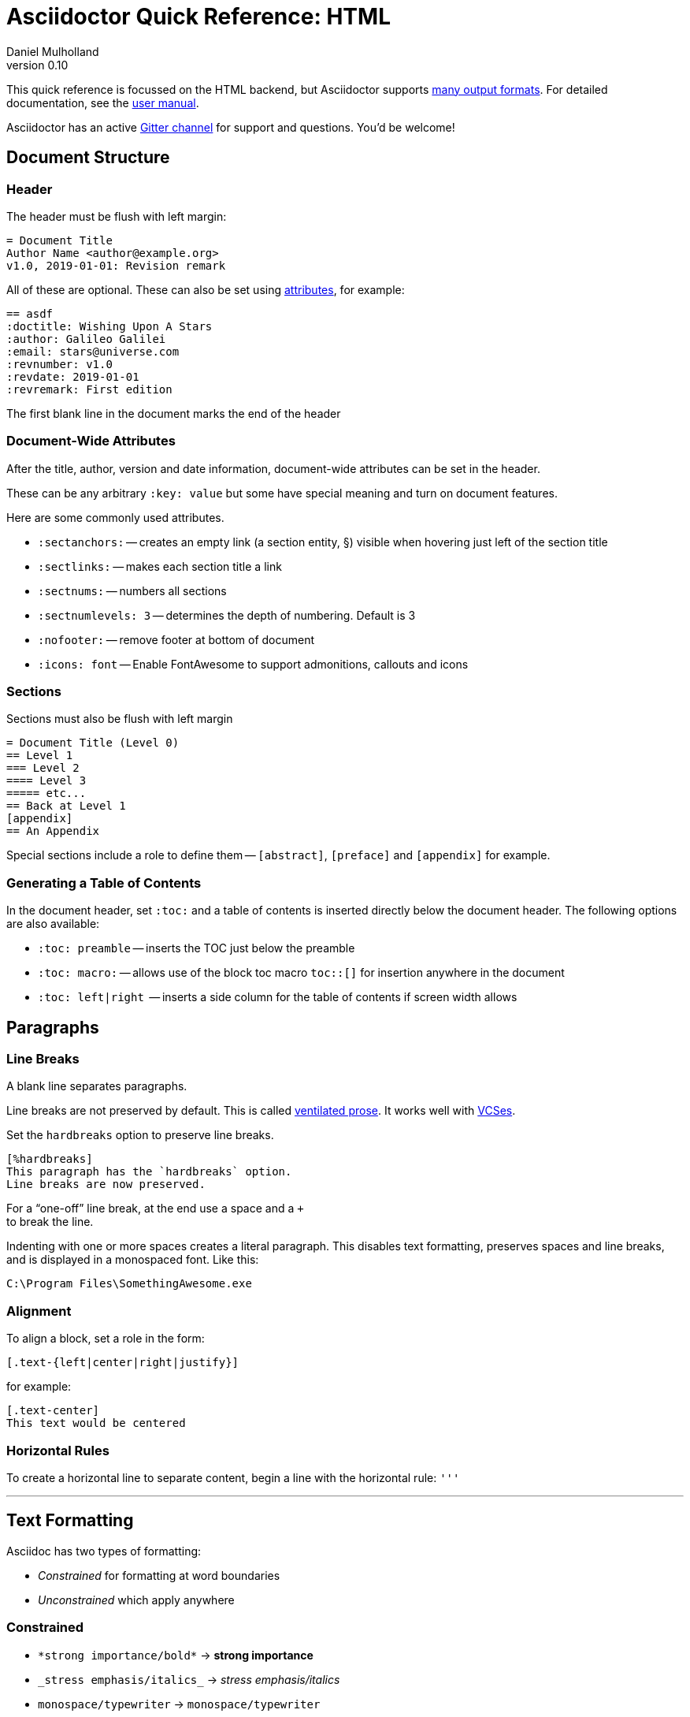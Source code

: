 = Asciidoctor Quick Reference: HTML
Daniel Mulholland
v 0.10
:icons: font
:sectanchors:
:stem:
:imagesdir: media
// :source-highlighter: highlightjs
:toc: macro
// icon widths
:iw: 30
:uri-ventilated-prose: https://vanemden.wordpress.com/2009/01/01/ventilated-prose/
:uri-vcses: https://git-scm.com/book/en/v2/Getting-Started-About-Version-Control
:uri-vs-code: https://marketplace.visualstudio.com/items?itemName=joaompinto.asciidoctor-vscode
:uri-vim: https://www.vim.org/
:uri-atom: https://atom.io/packages/asciidoc-assistant
:uri-brackets: https://github.com/asciidoctor/brackets-asciidoc-preview
:uri-intellij: https://github.com/asciidoctor/asciidoctor-intellij-plugin
:uri-asciidocfx: https://www.asciidocfx.com/
:uri-geany: https://www.geany.org/
:uri-notepadpp: https://github.com/edusantana/asciidoc-highlight
:uri-sublimetext: https://packagecontrol.io/packages/AsciiDoc
:uri-eclipse: https://marketplace.eclipse.org/content/asciidoctor-editor
:uri-asciimath: http://asciimath.org/
:uri-latex: https://en.wikibooks.org/wiki/LaTeX
:uri-mathjax: https://www.mathjax.org/
:uri-docs: https://asciidoctor.org/docs
:uri-revealjs: https://revealjs.com/#/
:uri-revealjs-asciidoctor: https://github.com/asciidoctor/asciidoctor-reveal.js
:uri-asciidoctor-diagram: https://asciidoctor.org/docs/asciidoctor-diagram/
:uri-asciidoctor-output-formats: https://asciidoctor.org/docs/convert-documents/#selecting-an-output-format
:uri-gitter-asciidoctor: https://gitter.im/asciidoctor/asciidoctor
:uri-hugo: https://gohugo.io/content-management/formats/
:uri-jekyll: https://github.com/asciidoctor/jekyll-asciidoc
:uri-middleman: https://github.com/middleman/middleman-asciidoc
:uri-antora: https://antora.org/
:uri-asciidoctor-user-manual-audio: https://asciidoctor.org/docs/user-manual/#audio
:uri-asciidoctor-user-manual-icon: https://asciidoctor.org/docs/user-manual/#inline-icons
:uri-asciidoctor-user-manual-video: https://asciidoctor.org/docs/user-manual/#video
:uri-asciidoctor-user-manual-extensions: https://asciidoctor.org/docs/user-manual/#extensions
:uri-mdn-web-image-formats: https://developer.mozilla.org/en-US/docs/Web/Media/Formats/Image_types#Common_image_file_types
:uri-mdn-web-video-formats: https://developer.mozilla.org/en-US/docs/Web/Media/Formats/Video_codecs#Common_codecs
:uri-static-website-asciidoc-list: https://gist.github.com/briandominick/e5754cc8438dd9503d936ef65fffbb2d
:uri-asciidoctor-pdf-js: https://github.com/Mogztter/asciidoctor-pdf.js
:uri-asciidoctor-pdf: https://github.com/asciidoctor/asciidoctor-pdf
:uri-asciidoctor-extensions-lab: https://github.com/asciidoctor/asciidoctor-extensions-lab
:uri-html-entities-html5: https://dev.w3.org/html5/html-author/charref
:uri-unicode-table: https://unicode-table.com/en
ifdef::largeVersion[]
:sectnums:
endif::[]
:largeVersion!:

[preface]
This quick reference is focussed on the HTML backend, but Asciidoctor supports {uri-asciidoctor-output-formats}[many output formats]. For detailed documentation, see the {uri-docs}[user manual].

Asciidoctor has an active {uri-gitter-asciidoctor}[Gitter channel] for support and questions.
You'd be welcome!

ifdef::largeVersion[]
toc::[]
endif::[]

// QUESTION: should the headings be links to more detailed information in the user manual? Is this coupling things too tightly?

== Document Structure

=== Header

The header must be flush with left margin:

[source,asciidoc]
----
= Document Title
Author Name <author@example.org>
v1.0, 2019-01-01: Revision remark
----

All of these are optional.
These can also be set using <<Attributes and Conditional Processing,attributes>>, for example:

[source,asciidoc]
----
== asdf
:doctitle: Wishing Upon A Stars
:author: Galileo Galilei
:email: stars@universe.com
:revnumber: v1.0
:revdate: 2019-01-01
:revremark: First edition
----

The first blank line in the document marks the end of the header

=== Document-Wide Attributes

After the title, author, version and date information, document-wide attributes can be set in the header.

These can be any arbitrary `:key: value` but some have special meaning and turn on document features.

Here are some commonly used attributes.

[none]
* `pass:[:sectanchors:]` -- creates an empty link (a section entity, §) visible when hovering just left of the section title
* `pass:[:sectlinks:]` -- makes each section title a link
* `pass:[:sectnums:]` -- numbers all sections
* `pass:[:sectnumlevels: 3]` -- determines the depth of numbering. Default is 3
* `pass:[:nofooter:]` -- remove footer at bottom of document
* `pass:[:icons: font]` -- Enable FontAwesome to support admonitions, callouts and icons
// * `pass:[:reproducible:]` -- Removes `last-updated` date from html to avoid changes caused by this

=== Sections

Sections must also be flush with left margin

[source,asciidoc]
----
= Document Title (Level 0)
== Level 1
=== Level 2
==== Level 3
===== etc...
== Back at Level 1
[appendix]
== An Appendix
----

Special sections include a role to define them -- `[abstract]`, `[preface]` and `[appendix]` for example.

=== Generating a Table of Contents

In the document header, set `:toc:` and a table of contents is inserted directly below the document header.
The following options are also available:

[none]
* `pass:[:toc: preamble]` -- inserts the TOC just below the preamble
* `pass:[:toc: macro:]` -- allows use of the block toc macro [.nobreak]#`toc::[]`# for insertion anywhere in the document
* `pass:[:toc: left|right]`  -- inserts a side column for the table of contents if screen width allows

== Paragraphs

=== Line Breaks

A blank line separates paragraphs.

Line breaks are not preserved by default.
This is called {uri-ventilated-prose}[ventilated prose].
It works well with {uri-vcses}[VCSes].

Set the `hardbreaks` option to preserve line breaks.

[source,asciidoc]
----
[%hardbreaks]
This paragraph has the `hardbreaks` option.
Line breaks are now preserved.
----

For a "`one-off`" line break, at the end use a space and a `+` +
to break the line.

Indenting with one or more spaces creates a literal paragraph.
This disables text formatting, preserves spaces and line breaks, and is displayed in a monospaced font.
Like this:

  C:\Program Files\SomethingAwesome.exe

=== Alignment

To align a block, set a role in the form:

  [.text-{left|center|right|justify}]

for example:

[source,asciidoc]
----
[.text-center]
This text would be centered
----

=== Horizontal Rules

To create a horizontal line to separate content, begin a line with the horizontal rule: `'''`

'''

== Text Formatting

Asciidoc has two types of formatting:

* _Constrained_ for formatting at word boundaries
* _Unconstrained_ which apply anywhere

=== Constrained

[none]
* `pass:[*strong importance/bold*]` -> *strong importance*
* `pass:[_stress emphasis/italics_]` -> _stress emphasis/italics_
* `pass:[monospace/typewriter]` -> `monospace/typewriter`
* `pass:none[#highlighted#]` -> #highlighted#
* `pass:none["`double`"]`/`pass:none['`single`']` -> "`double`"/'`single`' (curly quotes)

=== Unconstrained

[none]
* `pass:[**D**o**N**ot**R**epeat]` -> **D**o**N**ot**R**epeat
* `pass:[fan__freakin_tastic]` -> fan__freakin__tastic
* `pass:[```mono``culture]` -> ``mono``culture
* `pass:none[high##light##ed]` -> high##light##ed

=== Superscript and Subscript

[none]
* `pass:[^Super^script]` -> ^Super^script
* `pass:[~Sub~script]` -> ~Sub~script

You can use this to write e=mc^2^ and H~2~O but see <<Equations>> as well.

=== HTML Entities and Unicode

Asciidoctor allows {uri-html-entities-html5}[html entities] directly in Asciidoc but we recommend pasting Unicode in directly or using a numeric character reference. So for &#x00A7; instead of +&sect;+ we suggest +&#x00A7;+ or +&#167;+.

TIP: Use an online website to find key characters, {uri-unicode-table}[here's one] and you'll be away laughing [.emojilarge]#🤣 😁 😸 🤩#

=== Custom Roles

A custom role can be applied using a style applied to hash symbols, like this:

[none]
* `pass:[[small\]#small text#]` -> [small]#small text#

Use dots between multiple roles, e.g.

[none]
* `pass:[[.small.green\]#small text#]` -> [.small.green]#small text#

Some more examples:

* `pass:[[.big\]#some text#]` -> [.big]#some text#
* `pass:[[.underline\]#some text#]` -> [.underline]#some text#
// * `pass:[[.overline\]#some text#]` -> [.overline]#some text#
* `pass:[[.line-through\]#some text#]` -> [.line-through]#some text#

== Comments

Comments are not included in the output and can be useful for audit-trail, review, commentary and outstanding items.


[source,asciidoc]
----
// single comments begin with 2 fwd slashes

////
This is how we fence
multi-line comments
////
----

== Admonitions

Asciidoctor has 5 default admonition types: `NOTE:`, `TIP:`, `IMPORTANT:`, `CAUTION:` and `WARNING:`.

TIP: Start a paragraph like this one beginning `TIP:` and it will be displayed like this to catch your reader's attention.

You can also fence an admonition using `====` and set a title by starting a line with `.` This can help with complex multi-line content.

Here's an example:

[source,asciidoc]
----
[IMPORTANT]
.Feeding the Werewolves
====
Werewolves are hardy community members.
However some food is tricky.
Avoid:

* Chocolate
* Dairy

====
----

== Links

Some types of links will be automatically identified (mailto, web URLs). Otherwise use the `\link:<URI>[text]` macro.

[source,asciidoc]
----
https://example.com/page.html[A webpage]
mailto:hello@example.org[Email to say hello!]
link:tel:+123456789[A telephone number]
link:../path/to/file.txt[A local file]
xref:document.adoc[A sibling document]
----

To link to an anchor within a web page append a # to the web page followed by the section's ID. Like this


[source,asciidoc]
----
http://test.com/page.html#Note_5[See Note 5]
----

[#lists]
== Lists -- The Basics

You can mix and match with unordered and ordered lists. Here's how they work:

=== Unordered

Unordered lists can use `*` or `-` characters but hyphens only work for single level lists.

[source,asciidoc]
----
* level 1
** level 2
*** level 3
**** etc.
* back at level 1
+
Use the + at the start of a line - a list continuation to attach multi-line text to a list item.
----

A role can be applied on the line before the list using `[square|circle|disc|none|unstyled]`. The default is a bullet.

Like most blocks in Asciidoc, a title can be provided using a [.no-break]#`.<title>`# before the content (and role). Here's an example:

[source,asciidoc]
----
.A clever title
[square]
* Here we are, using squares
* We wrote `[square]` on the line before the first `*`
* And `.A clever title` on the line above that
----

=== Ordered

Auto-number by starting each numbered item with a `.`

[source,asciidoc]
----
. Step 1
. Step 2
.. Step 2a
.. Step 2b
. Step 3
----

Ordered lists can use numbers but then you must keep them in order yourself. :

A role can be applied on the line before the list to change the numbering style using `[style]` where style is one of `arabic`, `decimal`, `loweralpha`, `upperalpha`, `lowerroman`, `upperroman`, `lowergreek`.

The default is 1,2,3... which is `arabic`.

// arabic|decimal|loweralpha|upperalpha|lowerroman|upperroman|lowergreek]`.

=== Specifying the start

You can specify the start of an ordered list by setting a start attribute after the role or separately e.g.

[.fullwidth.lit]
[cols="1*<.<2a,1*<.<a",frame="none",grid="cols"]
|===
|
[source,asciidoc]
----
.Remember your Roman numerals?
[lowerroman,start=4]
. is one
. is two
. is three
----
|
[source,asciidoc]
----
[start=2]
. the second
. the third
----
|===

Irrespective of the style, `start=` should be followed by a number (like on the keyboard!)

Sometimes in Asciidoc items "`stick together`" (e.g. list items). Use a comment line to separate them.

== Anchors, References and Footnotes

The legacy style is:

[source,asciidoc]
----
[[idname,reference text]]
----

or written using normal block attributes as

[source,asciidoc]
----
[#idname,reftext=reference text]`
----

A paragraph (or any block) with an anchor (aka ID) and reftext.

[source,asciidoc]
----
See <<idname>> or <<idname,optional text of internal link>>.
----

Cross references to other documents:

[source,asciidoc]
----
xref:another_doc.adoc[Jumps to another document]
xref:document.adoc#idname[Jumps to anchor in another document].
----

Finally, footnotesfootnote:[This is the text of the footnote.]:

[source,asciidoc]
----
This paragraph has a footnote.footnote:[This is the text of the footnote.]
----

== Equations

For beautiful equations, {uri-latex}[LatexMath] and {uri-asciimath}[AsciiMath] are supported using {uri-mathjax}[MathJax].
Activate support using the document attribute `:stem:` with no value which defaults to AsciiMath.
To default to LatexMath set a value of `latexmath`, e.g. `:stem: latexmath`.

You can now use the default `stem` macro or the explicit macros for each math language:

[none]
* `pass:[stem:[sqrt(4)=2]]` -> stem:[sqrt(4)=2]
* `pass:[asciimath:[sqrt(4)=2]]` -> asciimath:[sqrt(4)=2]
* `pass:[latexmath:[\sqrt{4}=2]]` -> latexmath:[\sqrt{4}=2]

NOTE: If you have an equation with a right square bracket, escape this character using a backslash

// This is not entirely consistent with the escaping advice provided later...

You can also use a delimited pass-through block to explicitly create equations with either AsciiMath or LatexMath.

[.fullwidth.lit]
[cols="3*<.<l",frame="none",grid="cols"]
|===
|
[stem]
++++
sqrt(4) = 2
++++

|
[asciimath]
++++
sqrt(4) = 2
++++

|
[latexmath]
++++
\sqrt{4} = 2
++++

|===

ifdef::largeVersion[]
For equation numbering (only LatexMath supported) set `:eqnums:` in the document header and use the equation container:

[.fullwidth.lit]
[cols="2*<.<",frame="none",grid="cols"]
|===
l|
  [latexmath]
  ++++
  \begin{equation}
  \sqrt{4} = 2
  \end{equation}
  ++++
a|
[latexmath]
++++
\begin{equation}
\sqrt{4} = 2
\end{equation}
++++
|===
endif::[]

// ifndef::largeVersion[]
// [.pagebreak]
// endif::[]
== Media

Only due to space limitations we've not covered the {uri-asciidoctor-user-manual-video}[video], {uri-asciidoctor-user-manual-audio}[audio] and {uri-asciidoctor-user-manual-icon}[icon] macros.

// TODO: Perhaps also video macros?

// === Icons

//   icon:tags[role="blue"] ruby, asciidoctor

// === Audio

//   audio::ocean_waves.mp3[options="autoplay,loop"]

=== Images

Asciidoctor supports `jpg`, `png`, `svg` etc. -- basically anything {uri-mdn-web-image-formats}[a browser supports].
Images can use either the block or inline macro:

block (standalone):: `pass:[image::pic.jpg[width=200\]]`
inline (inside text):: `pass:[image:pic2.jpg[Cool,200\]]`

The only difference is one or two colons but inline images are within the content flow, block images are like separate paragraphs.

If the document header contains an `imagesdir` then all relative image paths are resolved relative to it. So if the document header contains:

  :imagesdir: media

Then `some_image.jpg` must be in that folder relative to the document.
Absolute paths (`C:\images\image.png`) can be used and so can URLsfootnote:[But then the command line or API attribute `allow-uri-read` must be set for security reasons.].

The images macro takes a range of comma-delimited attributes, common options are described below:

// QUESTION: Is attributes really the right name ? !

[.fullwidth.lit]
[cols="1*<.^l,1*<.^5",frame="none",grid="cols",options="header"]
|===
|Attribute
|Description

|alt
|First positional, alternative text, e.g. `alt="High mountain"`

|width/height
|Second/third positional, dimensions are in % or pixels, e.g. `width=400` or `height=200`

// |height
// |Third positional, vertical dimension in % or pixels, e.g. `height=200`

|title
|title which goes above the image for the block macro or becomes a tooltip for the inline macro, e.g. `title="A sunset"`

|link
|URI for hyperlink on clicking the image, e.g. `link=https://www.example.com`

|align\|float
|`[left\|center\|right]` -- for block images only; `float` does not have the `center` option. Align and float are mutually exclusive

// |float
// |`[left\|right]` -- for block images only; Align and float are mutually exclusive

|role
|e.g. `left`, `right`, `th`, `thumb`, `related`, `rel`. Use this to add a style

|id
|Use this to add an HTML unique identifer. This may be useful for interacting with Javascript.

|===

[TIP]
--
// Quotes around values are optional unless you need a comma or a trailing space but may help with readability.

The positional arguments don't need the attribute name included if they are in the correct sequence.
--

// The default Asciidoctor stylesheet implements responsive images (using width-wise scaling).


ifdef::largeVersion[]
=== Videos

Like the `image` macro the `video` macro supports a range of {uri-mdn-web-video-formats}[web video formats]. Simply use the macro with a refernece ot the file and any required attributes:

  video::video_file.mp4[width=640, start=60, end=140, options=autoplay]

For YouTube or Vimeo, use the identifier in the macro target and the service as the first positional attribute.

  video::rPQoq7ThGAU[youtube]
  video::67480300[vimeo]

[.fullwidth.lit]
[cols="1*<.^l,1*<.^5",frame="none",grid="cols",options="header"]
|===
|Attribute
|Description

|poster
|First positional, can be an image URL to show before user plays the video. Can _also_ be the service: `youtube\|vimeo`

|width/height
|Second/third positional, dimensions are in pixels, e.g. `width=400` or `height=200`

// |width
// |Second positional, horizontal dimension in pixels, e.g. `width=400`

// |height
// |Third positional, vertical dimension in pixels, e.g. `height=200`

|options
|`[allowbreak]#[autoplay\|loop\|modest\|nocontrols\|nofullscreen]#`
`modest` reduces YouTube branding.

|title
|title which goes above the image for the block macro or becomes a tooltip for the inline macro, e.g. `title="A sunset"`

|link
|URI for hyperlink on clicking the image, e.g. `link=https://www.example.com`

|start\|end
|start/end time of video in seconds.

ifdef::largeVersion[]
|role
|e.g. `left`, `right`, `th`, `thumb`, `related`, `rel`. Use this to add a style

|id
|Use this to add an HTML unique identifer. This may be useful for interacting with Javascript.
endif::[]

|===
endif::[]

== Blocks

Asciidoctor supports different kinds of blocks, delimited using 2 or 4 characters. <<Admonitions>> are an example but there are more:

[.fullwidth.lit]
[cols="2*l",frame="none",grid="columns"]
|===

|
--
open - a general-purpose content wrapper; useful for enclosing content to attach to a list item
--

====
example =
====

****
sidebar - auxiliary content that can be read independently of the main content
****

ifdef::largeVersion[]
....
literal - an exhibit that features program output
....

----
listing - an exhibit that features program input, source code, or the contents of a file
----
endif::[]

|

[source,language]
----
# a listing colorized with syntax highlighting, language is optional
print('hello world')
----

++++
pass - content passed directly to the output document; often raw HTML
++++

|===

If you need to nest blocks inside each other, add an extra pair of symbols to the nested block.

== Attributes and Conditional Processing

If you set an attribute (anywhere in the document) with no value, then it is set or defined (or true). e.g.

  :fish:

You can set it to a value, a number or a boolean

  :fish: tuna

It can be unset with an exclamation at the start or end inside the colons, e.g. `:fish!:` or `:!fish:`.

If you have a lot of text in an attribute you can make it more readable by making it multiline with a `\` at the end of the line.

You can control content using attributes using the `ifdef`, `ifndef` and `ifeval` macros:

// [.fullwidth.lit]
// [cols="1*l,1*2l",frame="none",grid="cols"]
// |===
// |

  ifdef::fish[]
  This is included if fish is set
  endif::[]

  ifndef::fish[]
  This is included if fish is not set
  endif::[]

// |

  ifeval::[{fish} == 3]
  If fish has the value 3, this is included
  endif::[]

  ifeval::[{fish} <= 3]
  If fish has the value <= 3, this is included
  endif::[]

  ifeval::["{fish}" != "tuna"]
  If fish is not set to tuna this  is included
  Note the quotes for strings
  endif::[]

// |===

== Syntax Highlighting

If you set a the document attribute `:source-highlighter:` to a valid option (`highlightjs` is one recommended option) then `[source]` blocks can be highlighted by specifying a language immediately after.

[.fullwidth.lit]
[cols="1*2,1*3",frame="none",grid="cols"]
|===
a|
[#pythonsource2]
--
  [source,python]
  ----
  print('hello world')
  i = 1 # <1>{blank}
  # i can add
  i = i + 1
  ----
  <1> This is a callout
--
a|
[#pythonsource]
[source,python]
----
print('hello world')
i = 1 # <1>
# i can add
i = i + 1
----
<1> This is a callout
|===

Callouts can be created by encasing a sequential number in carets, like `<1>` and placing the callout text after the block or using an ordered list identifier `<.>`

// DONE ELSEWHERE
// activate stem support by adding `:stem:` to the document header
// [stem]
// ++++
// x = y^2
// ++++
////
comment - content which is not included in the output document
////

// recognized types include CAUTION, IMPORTANT, NOTE, TIP, and WARNING
// enable admonition icons by setting `:icons: font` in the document header
// [NOTE]
// ====
// admonition
// ====

// [,attribution,citetitle]
// ____
// quote - a quotation or excerpt; attribution with title of source are optional
// ____

// [verse,attribution,citetitle]
// ____
// verse - a literary excerpt, often a poem; attribution with title of source are optional
// ____

// .Toggle Me
// [%collapsible]
// ====
// collapsible - these details are revealed by clicking the title
// ====

// OK, trying to understand but it seems to me that `example`, `listing`, `literal` and `source` block types are so similar


== Tables

Tables are a block starting and ending with `|===` and with `|` as a cell separator.

Some important attributes are defined above this:

[.fullwidth.lit]
[cols="<.^1l,<.^2l",width=100%,frame=none,grid=columns]
|===
| Name | Values

| options
| header,footer,autowidth

| cols
| colspec[,colspec,...]

| grid
| all\|cols\|rows\|none

| frame
| all\|sides\|topbot\|none

| stripes
| all\|even\|odd\|none

| width
| (0%..100%)

| format
| psv {vbar} csv {vbar} dsv
|===

The `colspec` is quite intricate for each set of columns:

  <no.columns>*<h_alignment>.<v_alignment><width><style>

where all of these are optional.
The multiplier operator (`*`) allows you to specify the same style for multiple columns.

If the columns aren't specified the number of columns is the number used in the first line

The alignment values can be `<` = left/top, `^` center/middle or `>` right/bottom

The width is just a relative proportion (a percentage or just a number)

Style is one of the following:

[.fullwidth.lit]
[cols="2",frame="none",grid="cols"]
|===
a|
* `a` -- standalone document: allows all block-level elements
* `e` -- italic/emphasis
* `h` -- header
a|
* `l` -- literal block
* `m` -- monospaced block
* `d` -- default style
* `s` -- strong/bold
* `v` -- content is like a verse block
// TODO: Except we haven't mentioned verse blocks.

|===

To put the same content in some cells you can specify this before the cell separator:

  3*| Same content in three columns.

To merge cells horizontally or vertically, before the cell separator:

  3+|  Three columns merged horizontally
  .2+| Two rows merged vertically

You can also use the styles mentioned above the horizontal/vertical alignment on an individual cell:

  ^.^s| middle and center aligned and strong/bold

TIP: To use a pipe (|) within the content of a cell without creating a new cell, you can use the `pass:c[{vbar}]` attribute.

=== An Example

  |===

  |Column 1, row 1 |Column 2, row 1 |Column 3, row 1 |Column 4, row 1

  |Column 1, row 2
  2.2+|Content in a single cell that spans over rows and columns
  |Column 4, row 2

  |Column 1, row 3
  |Column 4, row 3

  |===

results in:

|===

|Column 1, row 1 |Column 2, row 1 |Column 3, row 1 |Column 4, row 1

|Column 1, row 2
2.2+|Content in a single cell that spans over rows and columns
|Column 4, row 2

|Column 1, row 3
|Column 4, row 3
|===

== Escaping Reserved Asciidoc Syntax

Just occasionally, syntax seems through a spanner in the works when you want to use those characters in your text.

The text below doesn't render very well if you want the asterisks and square brackets to appear because they are Asciidoc syntax

  [hi] *hi*

To fix issues like this, we use escaping and pass-through macros.

To escape highlighting or emphasis, one option is to use `+` to escape

=== Pluses

The following work:

  +[hi] *hi*+
  ++[hi] *hi*++
  +++[hi] *hi*+++

=== Passthrough Macros

// TIP: We recommend avoiding backslashes and the use of $ signs.

The inline pass macro is almost always helpful (but not concise or elegant). You write `pass:` followed by a comma delimited list of options (character or the name without spaces):

* c = special characters -- substitutes `&`, `<` and `>` as these are reserved characters in HTML
* q = quotes -- bold, italic, monospace super/sub-scripts)
* r = replacements -- e.g. +(C)+ and +->+ and +--+
* m = macros -- allows inline macros
* a = attributes -- allows attribute substitution
* p = post replacements

and then follow with the text you want in square brackets. Some examples:

  The text pass:[<u>underline me</u>] is underlined.
  pass:attributes[No *bold*, but the backend is {backend}]
  pass:specialcharacters[Almost No__thing__ works {any} *more*]
  pass:q,r[But I am a circled C, (C) and should contain *bold* text.]

=== Controlling Substitutions

If nothing else works, there are two other options. First the passthrough block:

  ++++
  [hi] *hi*
  ++++

This translates the content directly to the back-end without any modification.

The other is to wrap content in a <<Blocks,block>>  and add the `subs` attribute:

  [subs=+macros]
  ----
  I better not contain *bold* or _italic_ text.
  pass:quotes[But I should contain *bold* text.]
  ----

When you set the subs attribute on a block, you automatically remove all of its default substitutions.

For example, if you set `subs` on a literal block, and assign it a value of `a`, only attributes are substituted. The verbatim substitution will not be applied.
To remedy this situation, Asciidoctor provides a syntax to append or remove substitutions instead of replacing them outright.

You can add or remove a substitution from the default substitution list using the plus (`+`) and minus (`-`) modifiers.
These allow incremental substitutions.

* `<substitution>+` -- prepends the substitution to the default list
* `+<substitution>` -- appends the substitution to the default list
* `-<substitution>` -- removes the substitution from the default list

The default list is the substitutions in the order shown <<Passthrough Macros, above>>, from first to last:  `c`,`q`,`r`,`m`,`a`, `p`

// [.columnbreak]
== The Include Macro

To partition, reuse or populate data sources, use the include macro to bring content from other files or URLs by placing the following in a line:

  include::chapter01.adoc[]
  // define -a allow-uri-read to allow URI content
  include::https://example.org/installation.adoc[]
  include::base.adoc[tag=intro]

[.fullwidth.lit]
[cols="1*<.^l,1*<.^5",frame="none",grid="cols",options="header"]
|===
|Attribute
|Description

|leveloffset
|e.g. `leveloffset=+1`
This allows all headings to be pushed down (`+`)or up (`-`) a specified number of levels

|lines
|Can be specified individually or as a range. For example: `lines=7;14..25;28..43`. `-1` means the "`last line`"

|tags
| tagged regions in the included file start with a comment (e.g. `//` for Asciidoc) and then `tag::<name>[]` and end with `end::<name>[]`.
Multiple tags from the same file are allowed, separate with `;`

|indent
|`indent=0` strips out any indentation and increasing numbers add it back in multiples of the attribute `tabsize` which defaults to 4.
You can, for instance set `:tabsize: 2` in the document header

|===
[leveloffset=offset,lines=ranges,tag(s)=name(s),indent=depth,opts=optional]

Asciidoc files are processed to allow includes and conditionals, and csv data can be included into tables to separate data from document structure.

ifdef::largeVersion[]
[TIP]
--
To `include` content in a list item, use the `blank` attribute:
....
  * {blank}
  include::item-text.adoc[]
....
--
endif::[]

== Editors

Lots of editors support Asciidoc and usually offer syntax highlighting. Some offer advanced features -- outline views, preview, synchronised scrolling and more.

ifdef::largeVersion[]
[.fullwidth.lit]
[cols="5*^.^",frame="none", grid="none"]
|===
|{uri-vs-code}[VS Code]
|{uri-atom}[Atom]
|{uri-vim}[Vim]
|{uri-brackets}[Brackets]
|{uri-intellij}[IntelliJ]

a| image::vscode-icon-light.png[width={iw},link={uri-vs-code}]
a| image::atom-editor-icon.svg[width={iw},link={uri-atom}]
a| image::Vimlogo.svg[width={iw},link={uri-vim}]
a| image::brackets_icon.svg[width={iw},link={uri-brackets}]
a| image::intellij-icon.png[width={iw},link={uri-intellij}]

|{uri-geany}[Geany]
|{uri-asciidocfx}[AsciidocFX]
|{uri-notepadpp}[Notepad++]
|{uri-sublimetext}[Sublime +
Text]
|{uri-eclipse}[Eclipse]

a| image::geany-icon.svg[width={iw},link={uri-geany}]
a| image::asciidocfx-icon.png[width={iw},link={uri-asciidocfx}]
a| image::notepadpp.png[width={iw},link={uri-notepadpp}]
a| image::sublime-text-icon.png[width={iw},link={uri-sublimetext}]
a| image::eclipse-icon.png[width={iw},link={uri-eclipse}]

|===
endif::[]

ifndef::largeVersion[]
[.fullwidth.lit]
[cols="6*^.^",frame="none", grid="none"]
|===
|{uri-vs-code}[VS Code]
|{uri-atom}[Atom]
|{uri-intellij}[IntelliJ]
|{uri-asciidocfx}[AsciidocFX]
|{uri-notepadpp}[Notepad++]
|{uri-eclipse}[Eclipse]
a| image::vscode-icon-light.png[width={iw},link={uri-vs-code}]
a| image::atom-editor-icon.svg[width={iw},link={uri-atom}]
a| image::intellij-icon.png[width={iw},link={uri-intellij}]
a| image::asciidocfx-icon.png[width={iw},link={uri-asciidocfx}]
a| image::notepadpp.png[width={iw},link={uri-notepadpp}]
a| image::eclipse-icon.png[width={iw},link={uri-eclipse}]
|===
endif::[]

// == What's Next

// === Support

// * Check out the {uri-docs}[user manual] for detailed help on any topic

ifdef::largeVersion[]
* Asciidoctor is super-extensible allowing overrides to implement custom macros, special types of blocks and even completely different converters. {uri-asciidoctor-user-manual-extensions}[Check it out!] or browse the {uri-asciidoctor-extensions-lab}[extensions lab]
endif::[]

ifdef::largeVersion[]
=== Other Projects

* {uri-asciidoctor-diagram}[asciidoctor-diagram] -- embed UML diagrams, create specialised diagrams from text and have them rendered on the fly
* For `pdf` backend output see {uri-asciidoctor-pdf}[asciidoctor-pdf] or for a full web based stack, see {uri-asciidoctor-pdf-js}[asciidoctor-pdf.js]
* Want to make a presentation? Check out how to use the {uri-revealjs-asciidoctor}[Asciidoctor-friendly reveal.js] -- with the {uri-revealjs}[popular presentation framework]
ifdef::largeVersion[]
* If creating a static website, checkout {uri-antora}[Antora], {uri-hugo}[Hugo], {uri-jekyll}[Jekyll] or see {uri-static-website-asciidoc-list}[this list] for more options
endif::[]
endif::[]

ifdef::largeVersion[]
=== Static Websites

For static websites, consider using:

[.fullwidth.lit]
[cols="2*a",grid=none,frame=none]
|===
|
* {uri-jekyll}[Jekyll]
* {uri-hugo}[Hugo]
|
* {uri-antora}[Antora]
* {uri-middleman}[Middleman]
|===

See {uri-static-website-asciidoc-list}[this list] for more options
endif::[]
////

// ifdef ifeval macros
// tables
// when you have trouble
// substitution types
// blocks titles and roles
////